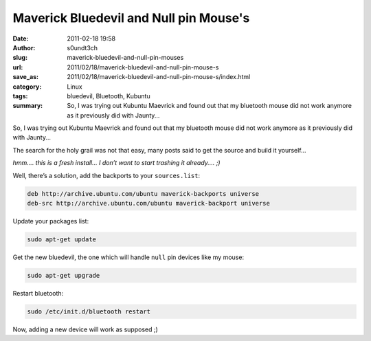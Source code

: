 Maverick Bluedevil and Null pin Mouse's
#######################################
:date: 2011-02-18 19:58
:author: s0undt3ch
:slug: maverick-bluedevil-and-null-pin-mouses
:url: 2011/02/18/maverick-bluedevil-and-null-pin-mouse-s
:save_as: 2011/02/18/maverick-bluedevil-and-null-pin-mouse-s/index.html
:category: Linux
:tags: bluedevil, Bluetooth, Kubuntu
:summary:  So, I was trying out Kubuntu Maevrick and found out that my bluetooth
           mouse did not work anymore as it previously did with Jaunty...

So, I was trying out Kubuntu Maevrick and found out that my bluetooth mouse did not work
anymore as it previously did with Jaunty...

The search for the holy grail was not that easy, many posts said to get
the source and build it yourself...

*hmm.... this is a fresh install… I don’t want to start trashing it
already.... ;)*

Well, there’s a solution, add the backports to your ``sources.list``:

.. code-block:: text

    deb http://archive.ubuntu.com/ubuntu maverick-backports universe
    deb-src http://archive.ubuntu.com/ubuntu maverick-backport universe

Update your packages list:

.. code-block:: sh

    sudo apt-get update

Get the new bluedevil, the one which will handle ``null`` pin devices like my mouse:

.. code-block:: sh

    sudo apt-get upgrade

Restart bluetooth:

.. code-block:: sh

    sudo /etc/init.d/bluetooth restart

Now, adding a new device will work as supposed ;)
